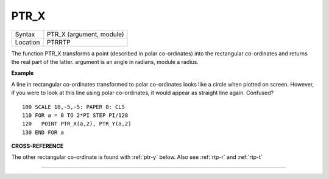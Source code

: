 ..  _ptr-x:

PTR\_X
======

+----------+-------------------------------------------------------------------+
| Syntax   |  PTR\_X (argument, module)                                        |
+----------+-------------------------------------------------------------------+
| Location |  PTRRTP                                                           |
+----------+-------------------------------------------------------------------+

The function PTR\_X transforms a point (described in polar
co-ordinates) into the rectangular co-ordinates and returns the real
part of the latter. argument is an angle in radians, module a radius.

**Example**

A line in rectangular co-ordinates transformed to polar co-ordinates
looks like a circle when plotted on screen. However, if you were to look
at this line using polar co-ordinates, it would appear as straight line
again. Confused?

::

    100 SCALE 10,-5,-5: PAPER 0: CLS
    110 FOR a = 0 TO 2*PI STEP PI/128
    120   POINT PTR_X(a,2), PTR_Y(a,2)
    130 END FOR a

**CROSS-REFERENCE**

The other rectangular co-ordinate is found with
:ref:`ptr-y` below. Also see
:ref:`rtp-r` and :ref:`rtp-t`

--------------


